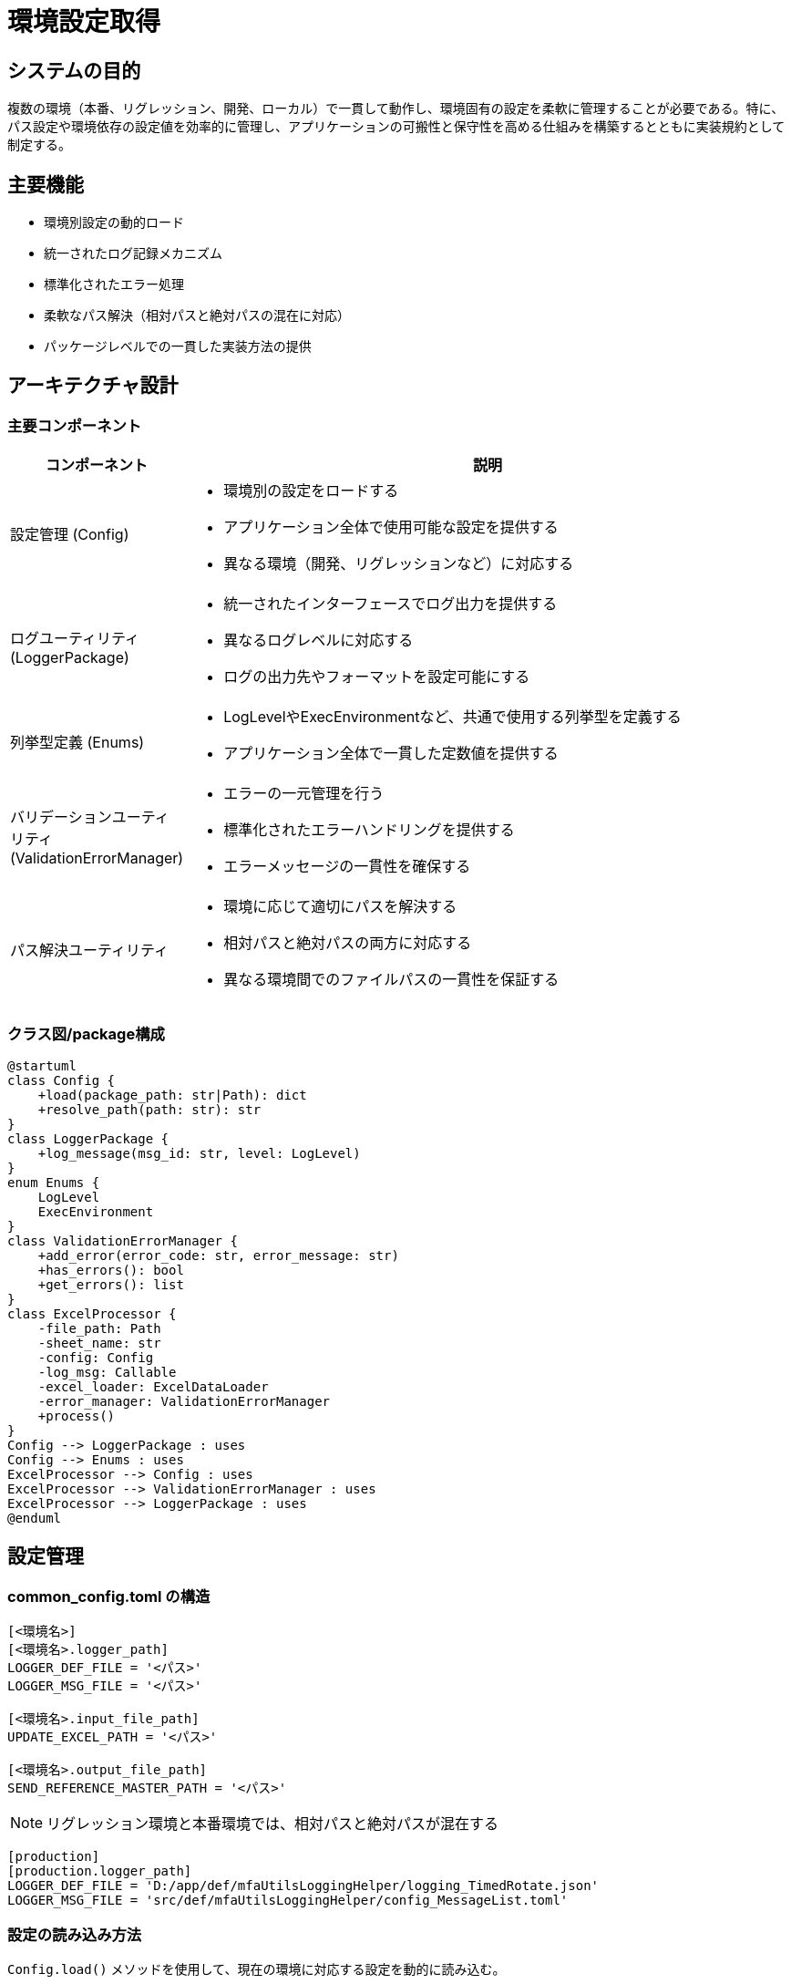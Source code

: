 = 環境設定取得 

== システムの目的
複数の環境（本番、リグレッション、開発、ローカル）で一貫して動作し、環境固有の設定を柔軟に管理することが必要である。特に、パス設定や環境依存の設定値を効率的に管理し、アプリケーションの可搬性と保守性を高める仕組みを構築するとともに実装規約として制定する。

== 主要機能
* 環境別設定の動的ロード
* 統一されたログ記録メカニズム
* 標準化されたエラー処理
* 柔軟なパス解決（相対パスと絶対パスの混在に対応）
* パッケージレベルでの一貫した実装方法の提供

== アーキテクチャ設計

=== 主要コンポーネント
[cols="1,4", options='header']
|===
|コンポーネント |説明
| 設定管理 (Config)
a|* 環境別の設定をロードする
* アプリケーション全体で使用可能な設定を提供する
* 異なる環境（開発、リグレッションなど）に対応する

| ログユーティリティ (LoggerPackage)
a|* 統一されたインターフェースでログ出力を提供する
* 異なるログレベルに対応する
* ログの出力先やフォーマットを設定可能にする

| 列挙型定義 (Enums)
a|* LogLevelやExecEnvironmentなど、共通で使用する列挙型を定義する
* アプリケーション全体で一貫した定数値を提供する

| バリデーションユーティリティ (ValidationErrorManager)
a|* エラーの一元管理を行う
* 標準化されたエラーハンドリングを提供する
* エラーメッセージの一貫性を確保する

| パス解決ユーティリティ
a|* 環境に応じて適切にパスを解決する
* 相対パスと絶対パスの両方に対応する
* 異なる環境間でのファイルパスの一貫性を保証する
|===

=== クラス図/package構成

[plantuml]
----
@startuml
class Config {
    +load(package_path: str|Path): dict
    +resolve_path(path: str): str
}
class LoggerPackage {
    +log_message(msg_id: str, level: LogLevel)
}
enum Enums {
    LogLevel
    ExecEnvironment
}
class ValidationErrorManager {
    +add_error(error_code: str, error_message: str)
    +has_errors(): bool
    +get_errors(): list
}
class ExcelProcessor {
    -file_path: Path
    -sheet_name: str
    -config: Config
    -log_msg: Callable
    -excel_loader: ExcelDataLoader
    -error_manager: ValidationErrorManager
    +process()
}
Config --> LoggerPackage : uses
Config --> Enums : uses
ExcelProcessor --> Config : uses
ExcelProcessor --> ValidationErrorManager : uses
ExcelProcessor --> LoggerPackage : uses
@enduml
----

== 設定管理

=== common_config.toml の構造

[source,toml]
----
[<環境名>]
[<環境名>.logger_path]
LOGGER_DEF_FILE = '<パス>'
LOGGER_MSG_FILE = '<パス>'

[<環境名>.input_file_path]
UPDATE_EXCEL_PATH = '<パス>'

[<環境名>.output_file_path]
SEND_REFERENCE_MASTER_PATH = '<パス>'
----

NOTE: リグレッション環境と本番環境では、相対パスと絶対パスが混在する

[source,toml]
----
[production]
[production.logger_path]
LOGGER_DEF_FILE = 'D:/app/def/mfaUtilsLoggingHelper/logging_TimedRotate.json'
LOGGER_MSG_FILE = 'src/def/mfaUtilsLoggingHelper/config_MessageList.toml'
----

=== 設定の読み込み方法
`Config.load()` メソッドを使用して、現在の環境に対応する設定を動的に読み込む。

[source,python]
----
from src.lib.common_utils.ibr_get_config import Config

config = Config.load(__package__)
env_config = config.common_config  # 現在の環境の設定
----

== ログ機能

=== ログレベル
`LogLevel` 列挙型を使用して、一貫したログレベルを定義する

[source,python]
----
from src.lib.common_utils.ibr_enums import LogLevel

class LogLevel(Enum):
    DEBUG = "DEBUG"
    INFO = "INFO"
    WARNING = "WARNING"
    ERROR = "ERROR"
    CRITICAL = "CRITICAL"
----

=== ログ出力方法
`Config` オブジェクトから取得した `log_message` 関数を使用して、統一されたフォーマットでログを出力する

[source,python]
----
config = Config.load(__package__)
log_msg = config.log_message

log_msg("処理を開始します", LogLevel.INFO)
----

== パス解決

=== 環境別のパス設定
各環境セクションで定義されたパス設定を使用し、必要に応じて `base_path` との結合を行う。

[source,python]
----
config = Config.load(__file__)
self.env = config.env
self.common_config = config.common_config
self.package_config = config.package_config
self.log_msg = config.log_message
input_path = config.resolve_path(config.common_config['input_file_path']['UPDATE_EXCEL_PATH'])
----

== パッケージレベルの実装指針

=== 共通ライブラリの使用
* `Config` クラスを使用した設定の取得
* `LogLevel` 列挙型を使用したログレベルの指定
* `ValidationErrorManager` を使用したエラー管理

=== 標準的なクラス構造

[source,python]
----
from src.lib.common_utils.ibr_get_config import Config
from src.lib.common_utils.ibr_enums import LogLevel
from src.lib.common_utils.validation_error_manager import ValidationErrorManager

class ExampleProcessor:
    def __init__(self):
        self.config = Config.load(__file__)
        self.log_msg = self.config.log_message
        self.error_manager = ValidationErrorManager(self.log_msg)

    def process(self):
        self.log_msg("処理を開始します", LogLevel.INFO)
        try:
            # 処理ロジック
            pass
        except Exception as e:
            self.error_manager.add_error("PROCESS_ERROR", str(e))
            self.log_msg(f"エラーが発生しました: {str(e)}", LogLevel.ERROR)
        finally:
            self.log_msg("処理を終了します", LogLevel.INFO)
----

=== 標準的な部品構造
[source,python]
----
from src.lib.common_utils.ibr_get_config import Config
from src.lib.common_utils.ibr_enums import LogLevel
from src.lib.common_utils.validation_error_manager import ValidationErrorManager
from src.lib.common_utils.path_resolver import resolve_path

class EditingComponentInterface:
    def __init__(self, config: Config):
        raise NotImplementedError("Subclass must implement abstract method")

    def edit(self, data):
        raise NotImplementedError("Subclass must implement abstract method")


class EditingComponent(EditingComponentInterface):
    def __init__(self):
        self.config = Config.load(__file__)
        self.config = config
        self.log_msg = config.log_message
        self.error_manager = ValidationErrorManager(self.log_msg)

    # 公開メソッド
    def edit(self, data):
        self.log_msg("編集処理を開始します", LogLevel.INFO)
        try:
            # データの検証
            self._validate_data(data)
            
            # データの編集
            edited_data = self._perform_edit(data)
            
            # 編集結果の保存
            self._save_result(edited_data)
            
            return edited_data
        except Exception as e:
            self.error_manager.add_error("EDIT_ERROR", str(e))
            self.log_msg(f"編集中にエラーが発生しました: {str(e)}", LogLevel.ERROR)
            raise
        finally:
            self.log_msg("編集処理を終了します", LogLevel.INFO)

    # 内部メソッド
    def _validate_data(self, data):
        # データのバリデーションロジック
        if not data:
            self.error_manager.add_error("INVALID_DATA", "データが空です")
            raise ValueError("Invalid data")

    def _perform_edit(self, data):
        # 実際の編集ロジック
        # この例では単純に大文字に変換
        return data.upper()

    def _save_result(self, edited_data):
        # 編集結果の保存ロジック
        output_path = self.config.package_config.get('output_file_path')
        full_path = resolve_path(output_path, self.config.env)
        with open(full_path, 'w') as f:
            f.write(edited_data)
        self.log_msg(f"編集結果を {full_path} に保存しました", LogLevel.INFO)

# 使用例
if __name__ == "__main__":
    # 編集部品インスタンス生成
    editor = EditingComponent()
    result = editor.edit("hello world")

    print(result)
----